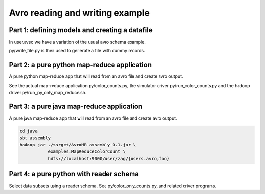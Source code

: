 Avro reading and writing example
================================

Part 1: defining models and creating a datafile
-----------------------------------------------

In user.avsc we have a variation of the usual avro schema example. 

py/write_file.py  is then used to generate a file with dummy records.


Part 2: a pure python map-reduce application
--------------------------------------------

A pure python map-reduce app that will read from an avro file and create avro
output. 

See the actual map-reduce application py/color_counts.py, the simulator driver
py/run_color_counts.py  and the hadoop driver py/run_py_only_map_reduce.sh.


Part 3: a pure java map-reduce application
------------------------------------------

A pure java map-reduce app that will read from an avro file and create avro
output.

.. code-block::

   cd java
   sbt assembly
   hadoop jar ./target/AvroMR-assembly-0.1.jar \
              examples.MapReduceColorCount \
              hdfs://localhost:9000/user/zag/{users.avro,foo}


Part 4: a pure python with reader schema
----------------------------------------

Select data subsets using a reader schema. See py/color_only_counts.py, and
related driver programs.

